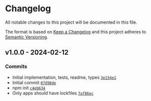 * Changelog
:PROPERTIES:
:CUSTOM_ID: changelog
:END:
All notable changes to this project will be documented in this file.

The format is based on [[https://keepachangelog.com/en/1.0.0/][Keep a
Changelog]] and this project adheres to
[[https://semver.org/spec/v2.0.0.html][Semantic Versioning]].

** v1.0.0 - 2024-02-12
:PROPERTIES:
:CUSTOM_ID: v1.0.0---2024-02-12
:END:
*** Commits
:PROPERTIES:
:CUSTOM_ID: commits
:END:
- Initial implementation, tests, readme, types
  [[https://github.com/ljharb/es-define-property/commit/3e154e11a2fee09127220f5e503bf2c0a31dd480][=3e154e1=]]
- Initial commit
  [[https://github.com/ljharb/es-define-property/commit/07d98de34a4dc31ff5e83a37c0c3f49e0d85cd50][=07d98de=]]
- npm init
  [[https://github.com/ljharb/es-define-property/commit/c4eb6348b0d3886aac36cef34ad2ee0665ea6f3e][=c4eb634=]]
- Only apps should have lockfiles
  [[https://github.com/ljharb/es-define-property/commit/7af86ec1d311ec0b17fdfe616a25f64276903856][=7af86ec=]]

